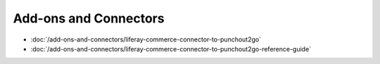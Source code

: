 Add-ons and Connectors
======================

-  :doc:`/add-ons-and-connectors/liferay-commerce-connector-to-punchout2go`
-  :doc:`/add-ons-and-connectors/liferay-commerce-connector-to-punchout2go-reference-guide`